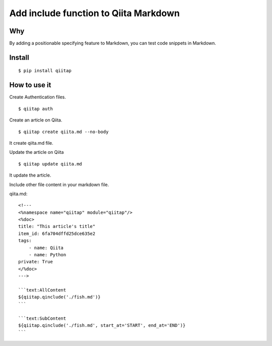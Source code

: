 Add include function to Qiita Markdown
======================================

Why
---

By adding a positionable specifying feature to Markdown, you can test code snippets in Markdown.


Install
-------

::

   $ pip install qiitap


How to use it
-------------

Create Authentication files.

::

   $ qiitap auth

Create an article on Qiita.

::

   $ qiitap create qiita.md --no-body

It create qiita.md file.

Update the article on Qiita

::

   $ qiitap update qiita.md

It update the article.

Include other file content in your markdown file.

qiita.md::

    <!---
    <%namespace name="qiitap" module="qiitap"/>
    <%doc>
    title: "This article's title"
    item_id: 6fa704dffd25dce635e2
    tags:
        - name: Qiita
        - name: Python
    private: True
    </%doc>
    --->

    ```text:AllContent
    ${qiitap.qinclude('./fish.md')}
    ```

    ```text:SubContent
    ${qiitap.qinclude('./fish.md', start_at='START', end_at='END')}
    ```


